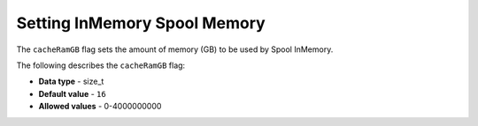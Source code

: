 .. _cache_ram_gb:

*************************
Setting InMemory Spool Memory
*************************
The ``cacheRamGB`` flag sets the amount of memory (GB) to be used by Spool InMemory.

The following describes the ``cacheRamGB`` flag:

* **Data type** - size_t
* **Default value** - ``16``
* **Allowed values** - 0-4000000000